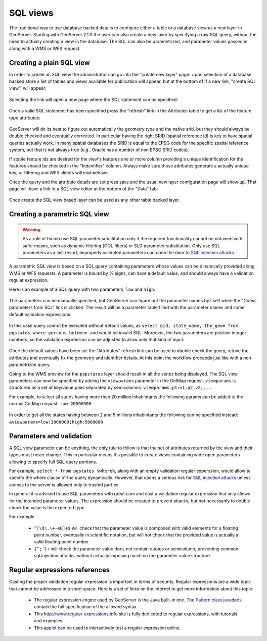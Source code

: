 .. _sql_views:

SQL views
=========

The traditional way to use database backed data is to configure either a table or a database view as a new layer in GeoServer.
Starting with GeoServer 2.1.0 the user can also create a new layer by specifying a raw SQL query, without the need to actually creating a view in the database. The SQL can also be parametrized, and parameter values passed in along with a WMS or WFS request.


Creating a plain SQL view
-------------------------

In order to create an SQL view the administrator can go into the "create new layer" page. Upon selection of a database backed store a list of tables and views available for publication will appear, but at the bottom of if a new link, "create SQL view", will appear:

.. figure:: images/createsqlview.png
   :align: center
   
Selecting the link will open a new page where the SQL statement can be specified:

.. figure:: images/createsql.png
   :align: center
   
Once a valid SQL statement has been specified press the "refresh" link in the Attributes table to get a list of the feature type attributes:

.. figure:: images/sqlview-attributes.png
   :align: center

GeoServer will do its best to figure out automatically the geometry type and the native srid, but they should always be double checked and eventually corrected. In particular having the right SRID (spatial reference id) is key to have spatial queries actually work. In many spatial databases the SRID is equal to the EPSG code for the specific spatial reference system, but that is not always true (e.g., Oracle has a number of non EPSG SRID codes).

If stable feature ids are desired for the view's features one or more column providing a unique identification for the features should be checked in the "Indentifier" column. Always make sure those attributes generate a actually unique key, or filtering and WFS clients will mishbehave.

Once the query and the attribute details are set press save and the usual new layer configuration page will show up.
That page will have a link to a SQL view editor at the bottom of the "Data" tab:

.. figure:: images/sqlview-edit.png
   :align: center

Once create the SQL view based layer can be used as any other table backed layer.

Creating a parametric SQL view
------------------------------

.. warning:: As a rule of thumb use SQL parameter substitution only if the required functionality cannot be obtained with safer means, such as dynamic filtering (CQL filters) or SLD parameter substitution. Only use SQL parameters as a last resort, improperly validated parameters can open the door to `SQL injection attacks <http://en.wikipedia.org/wiki/SQL_injection>`_.

A parametric SQL view is based on a SQL query containing parameters whose values can be dinamically provided along WMS or WFS requests.
A parameter is bound by % signs, can have a default value, and should always have a validation regular expression.

Here is an example of a SQL query with two parameters, ``low`` and ``high``:

.. figure:: images/sqlview-parametricsql.png
   :align: center

The parameters can be manually specified, but GeoServer can figure out the parameter names by itself when the "Guess parameters from SQL" link is clicked. The result will be a parameter table filled with the parameter names and some default validation expressions:

.. figure:: images/sqlview-paramdefault.png
   :align: center

In this case query cannot be executed without default values, as ``select gid, state_name, the_geom from pgstates where persons between and`` would be invalid SQL. Moreover, the two parameters are positive integer numbers, so the validation expression can be adjusted to allow only that kind of input:

.. figure:: images/sqlview-paramcustom.png
   :align: center
   
Once the default values have been set the "Attributes" refresh link can be used to double check the query, retrive the attributes and eventually fix the geometry and identifier details. At this point the workflow proceeds just like with a non parametrized query.

Going to the WMS preview for the ``popstates`` layer should result in all the states being displayed.
The SQL view parameters can now be specified by adding the ``viewparams`` parameter in the GetMap request. ``viewparams`` is structured as a set of key/value pairs separated by semicolumns: ``viewparams=p1:v1;p2:v2;...``.

For example, to select all states having more than 20 million inhabintants the following params can be added to the normal GetMap request:
``low:20000000``

.. figure:: images/sqlview-20millions.png
   :align: center

In order to get all the states having between 2 and 5 millions inhabintants the following can be specified instead:  ``&viewparams=low:2000000;high:5000000``

.. figure:: images/sqlview-2m-5m.png
   :align: center
   

Parameters and validation
-------------------------

A SQL view parameter can be anything, the only rule to follow is that the set of attributes returned by the view and their types must never change.
This in particular means it's possible to create views containing wide open parameters allowing to specify full SQL query portions.

For example, ``select * from pgstates %where%``, along with an empty validation regular experssion, would allow to specify the where clause of the query dynamically.
However, that opens a serious risk for `SQL injection attacks <http://en.wikipedia.org/wiki/SQL_injection>`_ unless access to the server is allowed only to trusted parties.

In general it is advised to use SQL parameters with great care and cast a validation regular expression that only allows for the intended parameter values. The expression should be created to prevent attacks, but not necessarily to double check the value is the expected type.

For example:

  * ``^[\d\.\+-eE]+$`` will check that the parameter value is composed with valid elements for a floating point number, eventually in scientific notation, but will not check that the provided value is actually a valid floating point number
  * ``[^;']+`` will check the parameter value does not contain quotes or semicolumn, preventing common sql injection attacks, without actually imposing much on the parameter value structure

Regular expressions references
------------------------------

Casting the proper validation regular expression is important in terms of security. 
Regular expressions are a wide topic that cannot be addressed in a short space. Here is a set of links on the internet to get more information about this topic:

  * The regular expression engine used by GeoServer is the Java built-in one. The `Pattern class javadocs <http://java.sun.com/javase/6/docs/api/java/util/regex/Pattern.html>`_ contain the full specification of the allowed syntax.
  * This `<http://www.regular-expressions.info>`_ site is fully dedicated to regular expressions, with tutorials and examples.
  * This `applet <http://myregexp.com/>`_ can be used to interactively test a regular expression online.
  